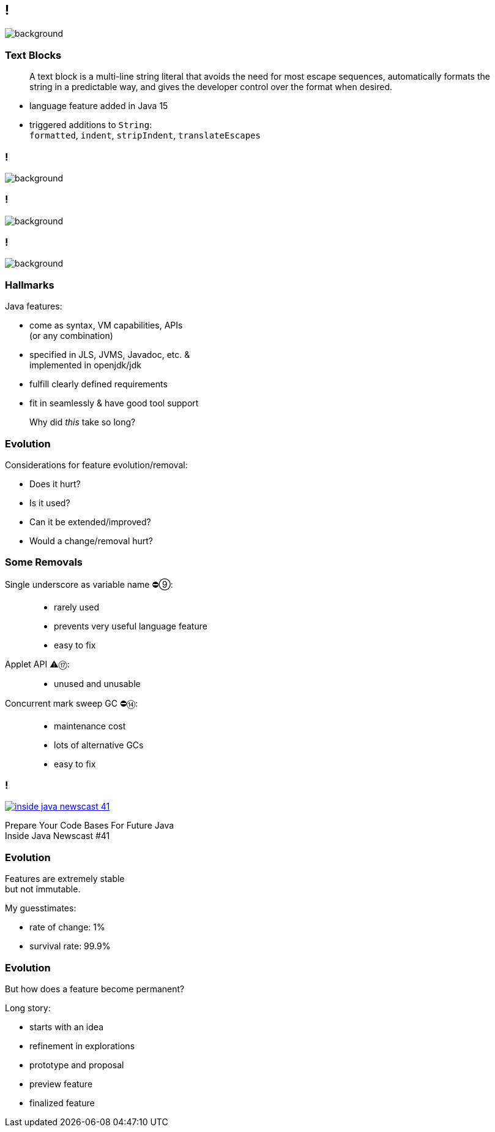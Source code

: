 [state="empty"]
== !
image::images/text-blocks-ide.png[background, size=cover]

=== Text Blocks

> A text block is a multi-line string literal that avoids the need for most escape sequences, automatically formats the string in a predictable way, and gives the developer control over the format when desired.

* language feature added in Java 15
* triggered additions to `String`: +
  `formatted`,
  `indent`,
  `stripIndent`,
  `translateEscapes`

[state="empty",background-color="white"]
=== !
image::images/jls-15-text-blocks.png[background, size=contain]

[state="empty",background-color="white"]
=== !
image::images/jdk-documentation-specs.png[background, size=contain]


[state="empty",background-color="#2d333b"]
=== !
image::images/github-jdk.png[background, size=contain]

// === Artifacts
// image::images/jls-15-text-blocks+github-jdk.png[background, size=cover]

// * JLS, JVMS, Javadoc, etc. (specification)
// * openjdk/jdk (implementation)

=== Hallmarks

Java features:

* come as syntax, VM capabilities, APIs +
  (or any combination)
* specified in JLS, JVMS, Javadoc, etc. & +
  implemented in openjdk/jdk
* fulfill clearly defined requirements
* fit in seamlessly & have good tool support

> Why did _this_ take so long?

=== Evolution

Considerations for feature evolution/removal:

* Does it hurt?
* Is it used?
* Can it be extended/improved?
* Would a change/removal hurt?

=== Some Removals

Single underscore as variable name ⛔⑨: ::
* rarely used
* prevents very useful language feature
* easy to fix
Applet API ⚠️⑰: ::
* unused and unusable
Concurrent mark sweep GC ⛔⑭: ::
* maintenance cost
* lots of alternative GCs
* easy to fix

// Security manager::
// * very low adoption
// * easy to get wrong
// * maintenance cost
// * better mechansisms exist

// Primitive wrapper constructors::
// * prevent primitive types
// * easy to fix

// Finalization::
// * easy to get wrong
// * peformance & maintenance cost
// * better mechansisms exist

=== !
[link=https://www.youtube.com/watch?v=3HnH6G_zcP0]
image::images/inside-java-newscast-41.png[]

Prepare Your Code Bases For Future Java +
Inside Java Newscast #41

=== Evolution

Features are extremely stable +
but not immutable.

My guesstimates:

* rate of change: 1%
* survival rate: 99.9%

=== Evolution

But how does a feature become permanent?

Long story:

[%step]
* starts with an idea
* refinement in explorations
* prototype and proposal
* preview feature
* finalized feature
